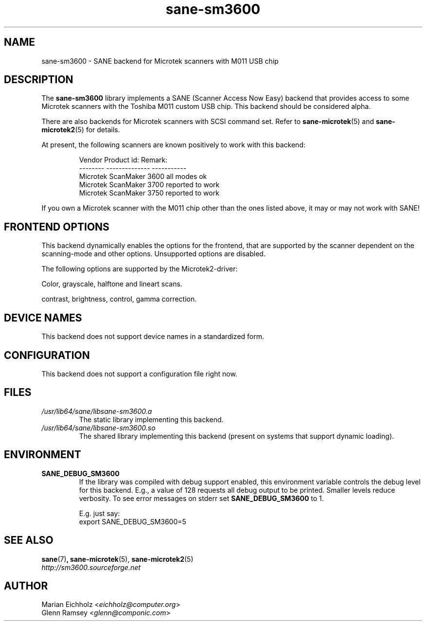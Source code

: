 .TH sane\-sm3600 5 "14 Jul 2008" "" "SANE Scanner Access Now Easy"
.IX sane\-sm3600
.SH NAME
sane\-sm3600 \- SANE backend for Microtek scanners with M011 USB chip
.SH DESCRIPTION
The
.B sane\-sm3600
library implements a SANE (Scanner Access Now Easy) backend that
provides access to some Microtek scanners with the Toshiba M011 custom
USB chip.  This backend should be considered alpha.
.PP
There are also backends for Microtek scanners with SCSI command set.
Refer to
.BR sane\-microtek (5)
and
.BR sane\-microtek2 (5)
for details.
.PP
At present, the following
scanners are known positively to work with this backend:
.PP
.RS
.ft CR
.nf
Vendor     Product id:     Remark:
--------   --------------  -----------
Microtek   ScanMaker 3600  all modes ok
Microtek   ScanMaker 3700  reported to work
Microtek   ScanMaker 3750  reported to work
.fi
.ft R
.RE
.PP
If you own a Microtek scanner with the M011 chip other than the ones
listed above, it may or may not work with SANE!

.SH "FRONTEND OPTIONS"
This backend dynamically enables the options for the frontend,
that are supported by the scanner dependent on the scanning-mode
and other options. Unsupported options are disabled.
.PP
The following options are supported by the Microtek2-driver:
.PP
Color, grayscale, halftone and lineart scans.
.PP
contrast, brightness, control, gamma correction.

.SH "DEVICE NAMES"
This backend does not support device names in a standardized form.

.SH CONFIGURATION
This backend does not support a configuration file right now.

.SH FILES
.TP
.I /usr/lib64/sane/libsane\-sm3600.a
The static library implementing this backend.
.TP
.I /usr/lib64/sane/libsane\-sm3600.so
The shared library implementing this backend (present on systems that
support dynamic loading).

.SH ENVIRONMENT
.TP
.B SANE_DEBUG_SM3600
If the library was compiled with debug support enabled, this
environment variable controls the debug level for this backend.  E.g.,
a value of 128 requests all debug output to be printed.  Smaller
levels reduce verbosity. To see error messages on stderr set
.B SANE_DEBUG_SM3600
to 1.

.br
E.g. just say:
.br
export SANE_DEBUG_SM3600=5

.SH "SEE ALSO"
.BR sane (7) ,
.BR sane\-microtek (5),
.BR sane\-microtek2 (5)
.br
.I http://sm3600.sourceforge.net

.SH AUTHOR
.br
Marian Eichholz
.RI < eichholz@computer.org >
.br
Glenn Ramsey
.RI < glenn@componic.com >
.br
